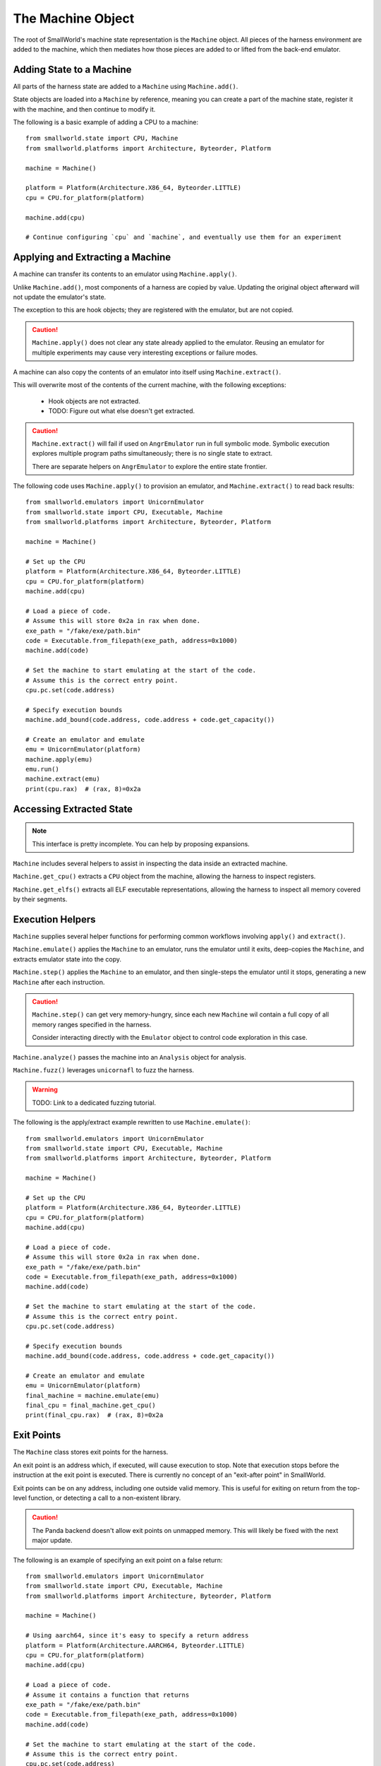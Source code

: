 The Machine Object
==================

The root of SmallWorld's machine state representation is the ``Machine`` object.
All pieces of the harness environment are added to the machine,
which then mediates how those pieces are added to or lifted from the back-end emulator.

Adding State to a Machine
-------------------------

All parts of the harness state are added to a ``Machine`` using ``Machine.add()``.

State objects are loaded into a ``Machine`` by reference,
meaning you can create a part of the machine state,
register it with the machine, and then continue to modify it.

The following is a basic example of adding a CPU to a machine::

    from smallworld.state import CPU, Machine
    from smallworld.platforms import Architecture, Byteorder, Platform
    
    machine = Machine()

    platform = Platform(Architecture.X86_64, Byteorder.LITTLE)
    cpu = CPU.for_platform(platform)

    machine.add(cpu)

    # Continue configuring `cpu` and `machine`, and eventually use them for an experiment


Applying and Extracting a Machine
---------------------------------

A machine can transfer its contents to an emulator using ``Machine.apply()``.

Unlike ``Machine.add()``, most components of a harness are copied by value.
Updating the original object afterward will not update the emulator's state.

The exception to this are hook objects; they are registered with the emulator,
but are not copied.

.. caution::
   ``Machine.apply()`` does not clear any state already applied to the emulator.
   Reusing an emulator for multiple experiments may cause very interesting
   exceptions or failure modes.

A machine can also copy the contents of an emulator into itself using ``Machine.extract()``.

This will overwrite most of the contents of the current machine, with the following exceptions:

    - Hook objects are not extracted.
    - TODO: Figure out what else doesn't get extracted.

.. caution::
   ``Machine.extract()`` will fail if used on ``AngrEmulator`` run in full symbolic mode.
   Symbolic execution explores multiple program paths simultaneously;
   there is no single state to extract.

   There are separate helpers on ``AngrEmulator`` to explore the entire state frontier.

The following code uses ``Machine.apply()`` to provision an emulator,
and ``Machine.extract()`` to read back results::

    from smallworld.emulators import UnicornEmulator
    from smallworld.state import CPU, Executable, Machine
    from smallworld.platforms import Architecture, Byteorder, Platform
    
    machine = Machine()

    # Set up the CPU
    platform = Platform(Architecture.X86_64, Byteorder.LITTLE)
    cpu = CPU.for_platform(platform)
    machine.add(cpu)
    
    # Load a piece of code.
    # Assume this will store 0x2a in rax when done.
    exe_path = "/fake/exe/path.bin"
    code = Executable.from_filepath(exe_path, address=0x1000)
    machine.add(code)

    # Set the machine to start emulating at the start of the code.
    # Assume this is the correct entry point.
    cpu.pc.set(code.address)

    # Specify execution bounds
    machine.add_bound(code.address, code.address + code.get_capacity())

    # Create an emulator and emulate
    emu = UnicornEmulator(platform)
    machine.apply(emu)
    emu.run()
    machine.extract(emu)
    print(cpu.rax)  # (rax, 8)=0x2a

Accessing Extracted State
-------------------------

.. note::
   This interface is pretty incomplete.  You can help by proposing expansions.

``Machine`` includes several helpers to assist in inspecting the data
inside an extracted machine.

``Machine.get_cpu()`` extracts a ``CPU`` object from the machine,
allowing the harness to inspect registers.

``Machine.get_elfs()`` extracts all ELF executable representations,
allowing the harness to inspect all memory covered by their segments.


Execution Helpers
-----------------

``Machine`` supplies several helper functions for performing
common workflows involving ``apply()`` and ``extract()``.

``Machine.emulate()`` applies the ``Machine`` to an emulator, 
runs the emulator until it exits, deep-copies the ``Machine``, 
and extracts emulator state into the copy.

``Machine.step()`` applies the ``Machine`` to an emulator,
and then single-steps the emulator until it stops,
generating a new ``Machine`` after each instruction.

.. caution::
   ``Machine.step()`` can get very memory-hungry,
   since each new ``Machine`` wil contain a full copy
   of all memory ranges specified in the harness.

   Consider interacting directly with the ``Emulator`` object
   to control code exploration in this case.

``Machine.analyze()`` passes the machine into an ``Analysis`` object
for analysis.

``Machine.fuzz()`` leverages ``unicornafl`` to fuzz the harness.

.. warning::
    TODO: Link to a dedicated fuzzing tutorial.

The following is the apply/extract example rewritten to use ``Machine.emulate()``::

    from smallworld.emulators import UnicornEmulator
    from smallworld.state import CPU, Executable, Machine
    from smallworld.platforms import Architecture, Byteorder, Platform
    
    machine = Machine()

    # Set up the CPU
    platform = Platform(Architecture.X86_64, Byteorder.LITTLE)
    cpu = CPU.for_platform(platform)
    machine.add(cpu)
    
    # Load a piece of code.
    # Assume this will store 0x2a in rax when done.
    exe_path = "/fake/exe/path.bin"
    code = Executable.from_filepath(exe_path, address=0x1000)
    machine.add(code)

    # Set the machine to start emulating at the start of the code.
    # Assume this is the correct entry point.
    cpu.pc.set(code.address)

    # Specify execution bounds
    machine.add_bound(code.address, code.address + code.get_capacity())

    # Create an emulator and emulate
    emu = UnicornEmulator(platform)
    final_machine = machine.emulate(emu)
    final_cpu = final_machine.get_cpu()
    print(final_cpu.rax)  # (rax, 8)=0x2a


Exit Points
-----------

The ``Machine`` class stores exit points for the harness.

An exit point is an address which, if executed, will cause execution to stop.
Note that execution stops before the instruction at the exit point is executed.
There is currently no concept of an "exit-after point" in SmallWorld.

Exit points can be on any address, including one outside valid memory.
This is useful for exiting on return from the top-level function,
or detecting a call to a non-existent library.

.. caution::
   The Panda backend doesn't allow exit points on unmapped memory.
   This will likely be fixed with the next major update.

The following is an example of specifying an exit point on a false return::

    from smallworld.emulators import UnicornEmulator
    from smallworld.state import CPU, Executable, Machine
    from smallworld.platforms import Architecture, Byteorder, Platform
    
    machine = Machine()

    # Using aarch64, since it's easy to specify a return address
    platform = Platform(Architecture.AARCH64, Byteorder.LITTLE)
    cpu = CPU.for_platform(platform)
    machine.add(cpu)
    
    # Load a piece of code.
    # Assume it contains a function that returns
    exe_path = "/fake/exe/path.bin"
    code = Executable.from_filepath(exe_path, address=0x1000)
    machine.add(code)

    # Set the machine to start emulating at the start of the code.
    # Assume this is the correct entry point.
    cpu.pc.set(code.address)

    # Configure the link register with a spurious address,
    # and set an exit point on that address.
    exit_point = 0xdead0000
    cpu.lr.set(exit_point)
    machine.add_exit_point(exit_point)

    # Create an emulator and emulate.
    emu = UnicornEmulator(platform)
    final_machine = machine.emulate(emu)
    final_cpu = final_machine.get_cpu()

    # The final program counter should be the spurious return.
    print(final_cpu.pc) # (pc,8)=0xdead0000
    

Bounds
------

The ``Machine`` class also stores program boundaries.

These are ranges of addresses 

Constraints
-----------

A ``Machine`` can accept symbolic constraint expressions using ``Machine.add_constraints()``

A constraint is an expression that some emulators (currently, only angr) can use
to limit the possible values of uninitialized variables without fully committing to one value.
This is useful for exploring a specific subset of code paths, without committing
to a single path.

.. warning::
   TODO: Write a tutorial for this.

